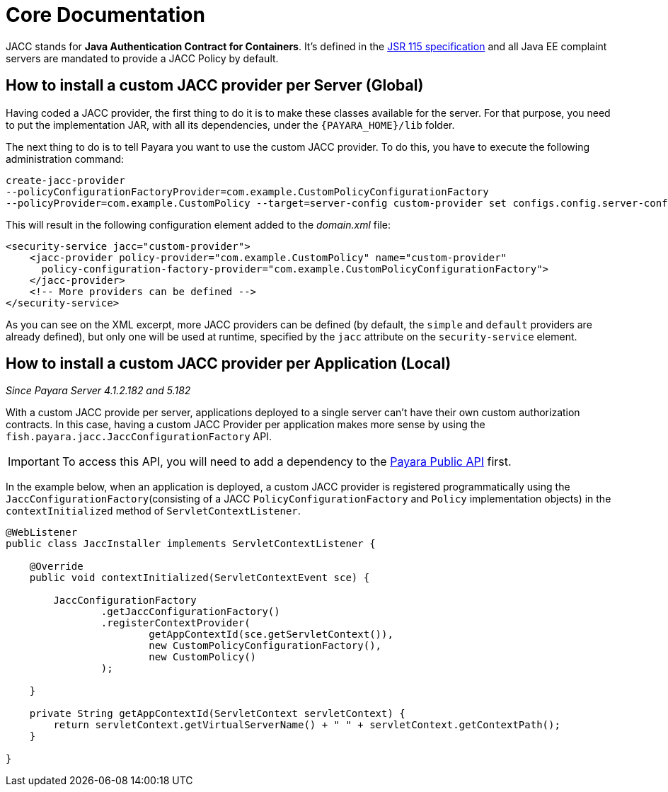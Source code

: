 [[core-documentation]]
= Core Documentation

JACC stands for *Java Authentication Contract for Containers*. It's defined in
the https://jcp.org/en/jsr/detail?id=115[JSR 115 specification] and all Java
EE complaint servers are mandated to provide a JACC Policy by default.

[[how-to-install-a-custom-jacc-provider-per-server]]
== How to install a custom JACC provider per Server (Global)

Having coded a JACC provider, the first thing to do it is to make these
classes available for the server. For that purpose, you need to put the implementation JAR, with all its dependencies, under the `{PAYARA_HOME}/lib` folder.

The next thing to do is to tell Payara you want to use the custom JACC
provider. To do this, you have to execute the following administration command:

[source, shell]
----
create-jacc-provider
--policyConfigurationFactoryProvider=com.example.CustomPolicyConfigurationFactory
--policyProvider=com.example.CustomPolicy --target=server-config custom-provider set configs.config.server-config.security-service.jacc=custom-provider
----

This will result in the following configuration element added to the _domain.xml_ file:

[source, xml]
----
<security-service jacc="custom-provider">
    <jacc-provider policy-provider="com.example.CustomPolicy" name="custom-provider"
      policy-configuration-factory-provider="com.example.CustomPolicyConfigurationFactory">
    </jacc-provider>
    <!-- More providers can be defined -->
</security-service>
----

As you can see on the XML excerpt, more JACC providers can be defined
(by default, the `simple` and `default` providers are already defined),
but only one will be used at runtime, specified by the `jacc` attribute
on the `security-service` element.

[[how-to-install-a-custom-jacc-provider-per-application]]
== How to install a custom JACC provider per Application (Local)

_Since Payara Server 4.1.2.182 and 5.182_

With a custom JACC provide per server, applications deployed to a single server can't have their own custom authorization contracts.
In this case, having a custom JACC Provider per application makes more sense by using the `fish.payara.jacc.JaccConfigurationFactory` API.

IMPORTANT: To access this API, you will need to add a dependency to the link:/documentation/payara-server/public-api/README.adoc[Payara Public API] first. 

In the example below, when an application is deployed, a custom JACC provider is registered programmatically using the `JaccConfigurationFactory`(consisting of a JACC `PolicyConfigurationFactory` and `Policy` implementation objects) 
in the `contextInitialized` method of `ServletContextListener`.

[source, java]
----
@WebListener
public class JaccInstaller implements ServletContextListener {

    @Override
    public void contextInitialized(ServletContextEvent sce) {

        JaccConfigurationFactory
                .getJaccConfigurationFactory()
                .registerContextProvider(
                        getAppContextId(sce.getServletContext()),
                        new CustomPolicyConfigurationFactory(),
                        new CustomPolicy()
                );

    }

    private String getAppContextId(ServletContext servletContext) {
        return servletContext.getVirtualServerName() + " " + servletContext.getContextPath();
    }

}
----
